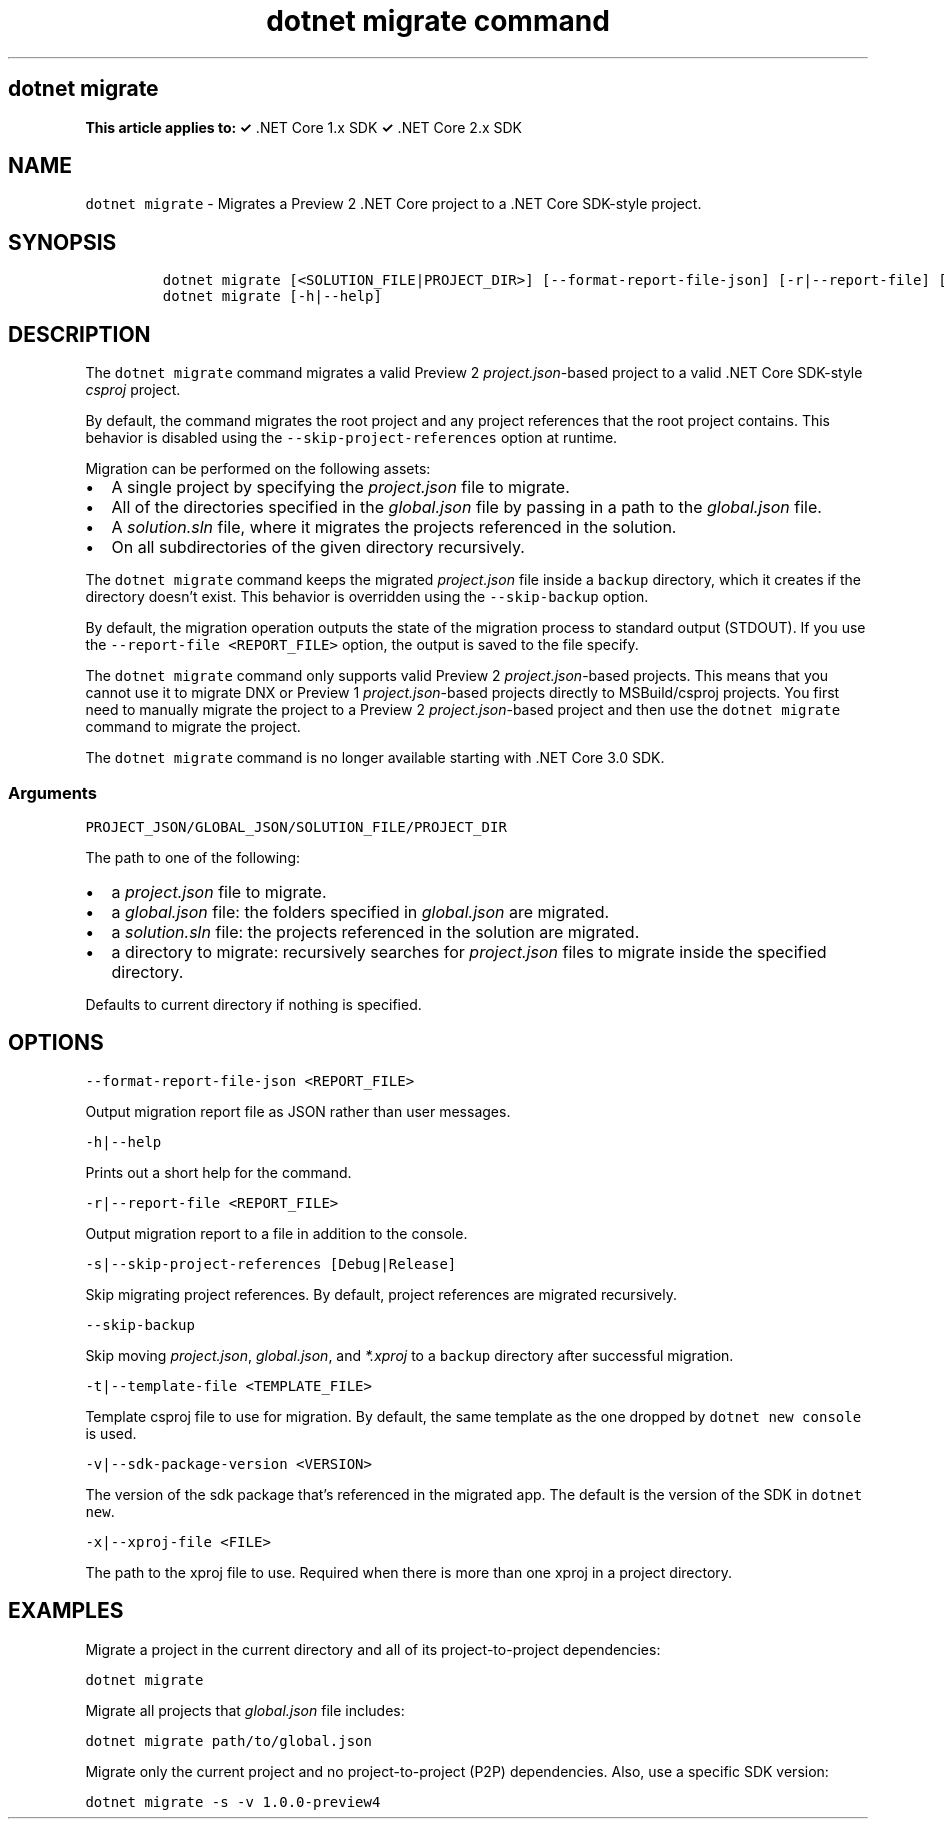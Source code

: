 .\" Automatically generated by Pandoc 2.7.2
.\"
.TH "dotnet migrate command" "1" "" "" ".NET Core"
.hy
.SH dotnet migrate
.PP
\f[B]This article applies to: \[OK]\f[R] .NET Core 1.x SDK \f[B]\[OK]\f[R] .NET Core 2.x SDK
.SH NAME
.PP
\f[C]dotnet migrate\f[R] - Migrates a Preview 2 .NET Core project to a .NET Core SDK-style project.
.SH SYNOPSIS
.IP
.nf
\f[C]
dotnet migrate [<SOLUTION_FILE|PROJECT_DIR>] [--format-report-file-json] [-r|--report-file] [-s|--skip-project-references] [--skip-backup] [-t|--template-file] [-v|--sdk-package-version] [-x|--xproj-file]
dotnet migrate [-h|--help]
\f[R]
.fi
.SH DESCRIPTION
.PP
The \f[C]dotnet migrate\f[R] command migrates a valid Preview 2 \f[I]project.json\f[R]-based project to a valid .NET Core SDK-style \f[I]csproj\f[R] project.
.PP
By default, the command migrates the root project and any project references that the root project contains.
This behavior is disabled using the \f[C]--skip-project-references\f[R] option at runtime.
.PP
Migration can be performed on the following assets:
.IP \[bu] 2
A single project by specifying the \f[I]project.json\f[R] file to migrate.
.IP \[bu] 2
All of the directories specified in the \f[I]global.json\f[R] file by passing in a path to the \f[I]global.json\f[R] file.
.IP \[bu] 2
A \f[I]solution.sln\f[R] file, where it migrates the projects referenced in the solution.
.IP \[bu] 2
On all subdirectories of the given directory recursively.
.PP
The \f[C]dotnet migrate\f[R] command keeps the migrated \f[I]project.json\f[R] file inside a \f[C]backup\f[R] directory, which it creates if the directory doesn\[cq]t exist.
This behavior is overridden using the \f[C]--skip-backup\f[R] option.
.PP
By default, the migration operation outputs the state of the migration process to standard output (STDOUT).
If you use the \f[C]--report-file <REPORT_FILE>\f[R] option, the output is saved to the file specify.
.PP
The \f[C]dotnet migrate\f[R] command only supports valid Preview 2 \f[I]project.json\f[R]-based projects.
This means that you cannot use it to migrate DNX or Preview 1 \f[I]project.json\f[R]-based projects directly to MSBuild/csproj projects.
You first need to manually migrate the project to a Preview 2 \f[I]project.json\f[R]-based project and then use the \f[C]dotnet migrate\f[R] command to migrate the project.
.PP
The \f[C]dotnet migrate\f[R] command is no longer available starting with .NET Core 3.0 SDK.
.SS Arguments
.PP
\f[C]PROJECT_JSON/GLOBAL_JSON/SOLUTION_FILE/PROJECT_DIR\f[R]
.PP
The path to one of the following:
.IP \[bu] 2
a \f[I]project.json\f[R] file to migrate.
.IP \[bu] 2
a \f[I]global.json\f[R] file: the folders specified in \f[I]global.json\f[R] are migrated.
.IP \[bu] 2
a \f[I]solution.sln\f[R] file: the projects referenced in the solution are migrated.
.IP \[bu] 2
a directory to migrate: recursively searches for \f[I]project.json\f[R] files to migrate inside the specified directory.
.PP
Defaults to current directory if nothing is specified.
.SH OPTIONS
.PP
\f[C]--format-report-file-json <REPORT_FILE>\f[R]
.PP
Output migration report file as JSON rather than user messages.
.PP
\f[C]-h|--help\f[R]
.PP
Prints out a short help for the command.
.PP
\f[C]-r|--report-file <REPORT_FILE>\f[R]
.PP
Output migration report to a file in addition to the console.
.PP
\f[C]-s|--skip-project-references [Debug|Release]\f[R]
.PP
Skip migrating project references.
By default, project references are migrated recursively.
.PP
\f[C]--skip-backup\f[R]
.PP
Skip moving \f[I]project.json\f[R], \f[I]global.json\f[R], and \f[I]*.xproj\f[R] to a \f[C]backup\f[R] directory after successful migration.
.PP
\f[C]-t|--template-file <TEMPLATE_FILE>\f[R]
.PP
Template csproj file to use for migration.
By default, the same template as the one dropped by \f[C]dotnet new console\f[R] is used.
.PP
\f[C]-v|--sdk-package-version <VERSION>\f[R]
.PP
The version of the sdk package that\[cq]s referenced in the migrated app.
The default is the version of the SDK in \f[C]dotnet new\f[R].
.PP
\f[C]-x|--xproj-file <FILE>\f[R]
.PP
The path to the xproj file to use.
Required when there is more than one xproj in a project directory.
.SH EXAMPLES
.PP
Migrate a project in the current directory and all of its project-to-project dependencies:
.PP
\f[C]dotnet migrate\f[R]
.PP
Migrate all projects that \f[I]global.json\f[R] file includes:
.PP
\f[C]dotnet migrate path/to/global.json\f[R]
.PP
Migrate only the current project and no project-to-project (P2P) dependencies.
Also, use a specific SDK version:
.PP
\f[C]dotnet migrate -s -v 1.0.0-preview4\f[R]
